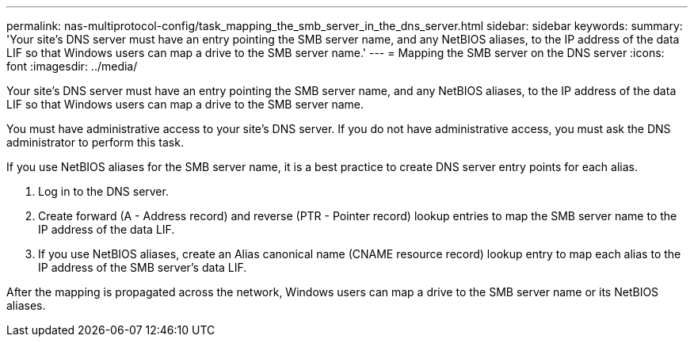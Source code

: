 ---
permalink: nas-multiprotocol-config/task_mapping_the_smb_server_in_the_dns_server.html
sidebar: sidebar
keywords: 
summary: 'Your site’s DNS server must have an entry pointing the SMB server name, and any NetBIOS aliases, to the IP address of the data LIF so that Windows users can map a drive to the SMB server name.'
---
= Mapping the SMB server on the DNS server
:icons: font
:imagesdir: ../media/

[.lead]
Your site's DNS server must have an entry pointing the SMB server name, and any NetBIOS aliases, to the IP address of the data LIF so that Windows users can map a drive to the SMB server name.

You must have administrative access to your site's DNS server. If you do not have administrative access, you must ask the DNS administrator to perform this task.

If you use NetBIOS aliases for the SMB server name, it is a best practice to create DNS server entry points for each alias.

. Log in to the DNS server.
. Create forward (A - Address record) and reverse (PTR - Pointer record) lookup entries to map the SMB server name to the IP address of the data LIF.
. If you use NetBIOS aliases, create an Alias canonical name (CNAME resource record) lookup entry to map each alias to the IP address of the SMB server's data LIF.

After the mapping is propagated across the network, Windows users can map a drive to the SMB server name or its NetBIOS aliases.

